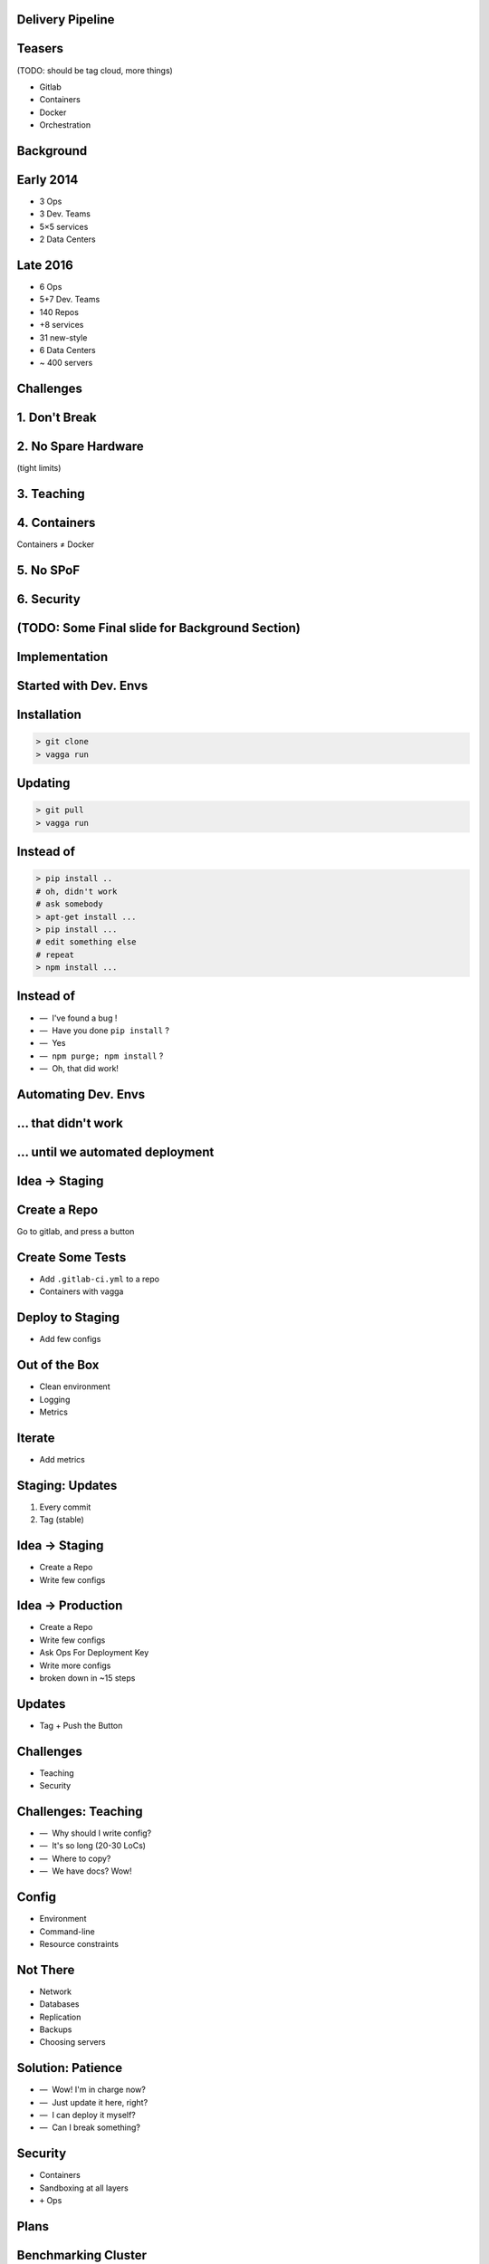 .. role:: kill
   :class: strike

.. role:: frag
   :class: fragment

Delivery Pipeline
=================


Teasers
=======

(TODO: should be tag cloud, more things)

* Gitlab
* Containers
* :kill:`Docker`
* Orchestration


Background
==========


Early 2014
==========

* 3 Ops
* 3 Dev. Teams
* 5×5 services
* 2 Data Centers


Late 2016
=========

* 6 Ops
* 5+7 Dev. Teams
* 140 Repos
* +8 services
* 31 new-style
* 6 Data Centers
* ~ 400 servers


Challenges
==========


1. Don't Break
===============


2. No Spare Hardware
=====================

(tight limits)


3. Teaching
============


4. Containers
=======================

Containers ≠ Docker


5. No SPoF
==========


6. Security
===========


(TODO: Some Final slide for Background Section)
===============================================


Implementation
==============


Started with Dev. Envs
======================


Installation
============

.. code-block:: console

    > git clone
    > vagga run


Updating
========

.. code-block:: console

    > git pull
    > vagga run


Instead of
==========

.. code-block:: console

    > pip install ..
    # oh, didn't work
    # ask somebody
    > apt-get install ...
    > pip install ...
    # edit something else
    # repeat
    > npm install ...


Instead of
==========

.. class:: dashlist

    * —  I've found a bug !
    * —  Have you done ``pip install`` ?
    * —  Yes
    * —  ``npm purge; npm install`` ?
    * —  Oh, that did work!


Automating Dev. Envs
======================


... that didn't work
====================


... until we automated deployment
=================================


Idea -> Staging
===============


Create a Repo
=============

Go to gitlab, and press a button


Create Some Tests
=================

* Add ``.gitlab-ci.yml`` to a repo
* Containers with vagga


Deploy to Staging
=================

* Add few configs


Out of the Box
==============

* Clean environment
* Logging
* Metrics


Iterate
=======

* Add metrics

Staging: Updates
================

1. Every commit
2. Tag (stable)


Idea → Staging
===============

* Create a Repo
* Write few configs



Idea → Production
==================

* Create a Repo
* Write few configs
* Ask Ops For Deployment Key
* Write more configs
* :frag:`broken down in ~15 steps`


Updates
=======

* Tag + Push the Button


Challenges
==========

* Teaching
* Security


Challenges: Teaching
====================

.. class:: dashlist

    * :frag:`—  Why should I write config?`
    * :frag:`—  It's so long (20-30 LoCs)`
    * :frag:`—  Where to copy?`
    * :frag:`—  We have docs? Wow!`


Config
======

* Environment
* Command-line
* Resource constraints


Not There
=========

* Network
* Databases
* Replication
* Backups
* Choosing servers


Solution: Patience
==================

.. class:: dashlist

    * :frag:`—  Wow! I'm in charge now?`
    * :frag:`—  Just update it here, right?`
    * :frag:`—  I can deploy it myself?`
    * :frag:`—  Can I break something?`


Security
========

* Containers
* Sandboxing at all layers
* ``+`` Ops


Plans
=====


Benchmarking Cluster
====================

With the same level of easyness


Network Isolation
=================

For each project or even for subprojects


Database Deployment
===================

Basically presets for our commonly used databases and memory-caches, including replication, backup...


Questions
=========

